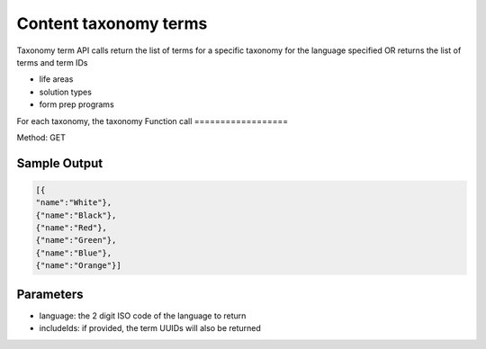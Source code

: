 ========================
Content taxonomy terms
========================

Taxonomy term API calls return the list of terms for a specific taxonomy for the language specified OR returns the list of terms and term IDs

* life areas
* solution types
* form prep programs

For each taxonomy, the taxonomy
Function call
==================

Method: GET


 
Sample Output
=================

.. code-block:: json

   [{
   "name":"White"},
   {"name":"Black"},
   {"name":"Red"},
   {"name":"Green"},
   {"name":"Blue"},
   {"name":"Orange"}]
   
Parameters
==============

* language: the 2 digit ISO code of the language to return   
* includeIds: if provided, the term UUIDs will also be returned